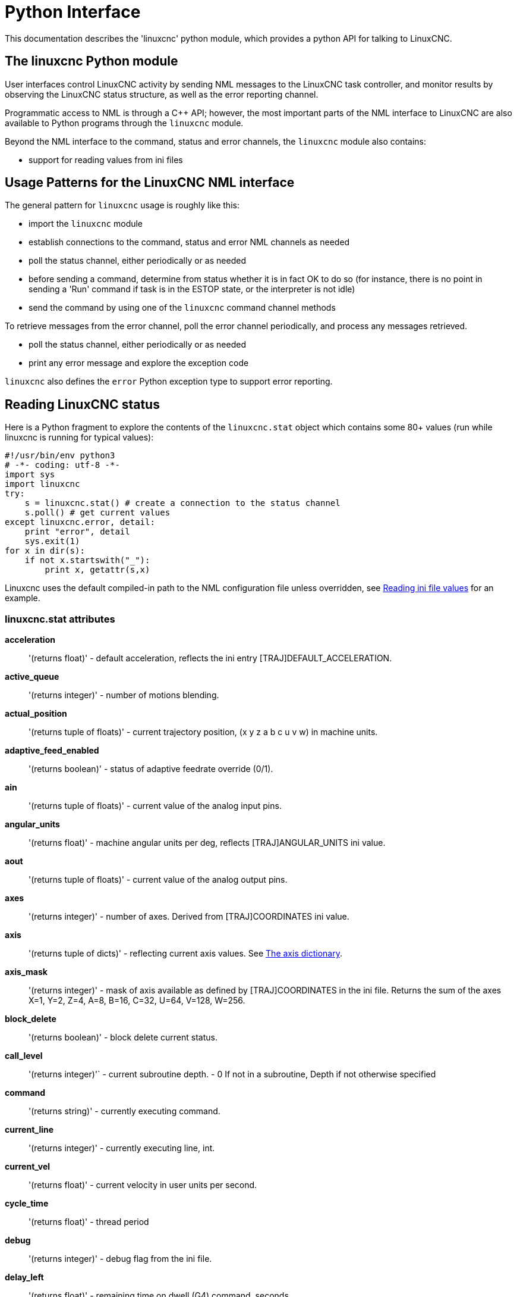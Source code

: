 [[cha:python-interface]]

= Python Interface

:ini: {basebackend@docbook:'':ini}
:hal: {basebackend@docbook:'':hal}
:ngc: {basebackend@docbook:'':ngc}

This documentation describes the 'linuxcnc' python module, which provides
a python API for talking to LinuxCNC.

////
constants are located in src/emc/usr_intf/axis/extensions/emcmodule.cc
////

== The linuxcnc Python module

User interfaces control LinuxCNC activity by sending
NML messages to the LinuxCNC task controller, and monitor results by
observing the LinuxCNC status structure, as well as the error reporting channel.

Programmatic access to NML is through a C++ API; however, the most
important parts of the NML interface to LinuxCNC are also available to
Python programs through the `linuxcnc` module.

Beyond the NML interface to the command, status and error channels,
the `linuxcnc` module also contains:

- support for reading values from ini files

////
- support for position logging  (???)
////

== Usage Patterns for the LinuxCNC NML interface

The general pattern for `linuxcnc` usage is roughly like this:

- import the `linuxcnc` module
- establish connections to the command, status and error NML channels as needed
- poll the status channel, either periodically or as needed
- before sending a command, determine from status whether it is in
 fact OK to do so (for instance, there is no point in sending a 'Run'
 command if task is in the ESTOP state, or the interpreter is not idle)
- send the command by using one of the `linuxcnc` command channel methods


To retrieve messages from the error channel, poll the error channel
periodically, and process any messages retrieved.

- poll the status channel, either periodically or as needed
- print any error message and explore the exception code

`linuxcnc` also defines the `error` Python exception type to support error reporting.

== Reading LinuxCNC status

Here is a Python fragment to explore the contents of the
`linuxcnc.stat` object which contains some 80+ values (run while
linuxcnc is running for typical values):

[source,python]
---------------------------------------------------------------------
#!/usr/bin/env python3
# -*- coding: utf-8 -*-
import sys
import linuxcnc
try:
    s = linuxcnc.stat() # create a connection to the status channel
    s.poll() # get current values
except linuxcnc.error, detail:
    print "error", detail
    sys.exit(1)
for x in dir(s):
    if not x.startswith("_"):
        print x, getattr(s,x)
---------------------------------------------------------------------

Linuxcnc uses the default compiled-in path to the NML configuration
file unless overridden, see <<python:reading-ini-values,Reading
ini file values>> for an example.


=== linuxcnc.stat attributes

*acceleration* :: '(returns float)' -
default acceleration, reflects the ini entry [TRAJ]DEFAULT_ACCELERATION.

*active_queue*:: '(returns integer)' -
number of motions blending.

*actual_position*:: '(returns tuple of floats)' -
current trajectory position, (x y z a b c u v w) in machine units.

*adaptive_feed_enabled*:: '(returns boolean)' -
status of adaptive feedrate override (0/1).

*ain*:: '(returns tuple of floats)' -
current value of the analog input pins.

*angular_units*:: '(returns float)' -
machine angular units per deg, reflects [TRAJ]ANGULAR_UNITS ini value.

*aout*:: '(returns tuple of floats)' -
current value of the analog output pins.

*axes*:: '(returns integer)' -
number of axes. Derived from [TRAJ]COORDINATES ini value.

*axis*:: '(returns tuple of dicts)' -
reflecting current axis values. See
<<sec:the-axis-dictionary,The axis dictionary>>.

*axis_mask*:: '(returns integer)' -
mask of axis available as defined by [TRAJ]COORDINATES in the ini
file. Returns the sum of the axes X=1, Y=2, Z=4, A=8, B=16, C=32, U=64,
V=128, W=256.

*block_delete*:: '(returns boolean)' -
block delete current status.

*call_level*:: '(returns integer)'` -
current subroutine depth. - 0 If not in a subroutine, Depth if not otherwise specified

*command*:: '(returns string)' -
currently executing command.

*current_line*:: '(returns integer)' -
currently executing line, int.

*current_vel*:: '(returns float)' -
current velocity in user units per second.

*cycle_time*:: '(returns float)' -
thread period

*debug*:: '(returns integer)' -
debug flag from the ini file.

*delay_left*:: '(returns float)' -
remaining time on dwell (G4) command, seconds.

*din*:: '(returns tuple of integers)' -
current value of the digital input pins.

*distance_to_go*:: '(returns float)' -
remaining distance of current move, as reported by trajectory planner.

*dout*:: '(returns tuple of integers)' -
current value of the digital output pins.

*dtg*:: '(returns tuple of floats)' -
remaining distance of current move for each axis, as reported by trajectory planner.

*echo_serial_number*:: '(returns integer)' -
The serial number of the last completed command sent by a UI
to task. All commands carry a serial number. Once the command
has been executed, its serial number is reflected in
`echo_serial_number`.

*enabled*:: '(returns boolean)' -
trajectory planner enabled flag.

*estop*:: '(returns integer)' -
Returns either STATE_ESTOP or not.

*exec_state*:: '(returns integer)' -
task execution state. One of EXEC_ERROR, EXEC_DONE,
EXEC_WAITING_FOR_MOTION, EXEC_WAITING_FOR_MOTION_QUEUE,
EXEC_WAITING_FOR_IO, EXEC_WAITING_FOR_MOTION_AND_IO,
EXEC_WAITING_FOR_DELAY, EXEC_WAITING_FOR_SYSTEM_CMD,
EXEC_WAITING_FOR_SPINDLE_ORIENTED.

*feed_hold_enabled*:: '(returns boolean)' -
enable flag for feed hold.

*feed_override_enabled*:: '(returns boolean)' -
enable flag for feed override.

*feedrate*:: '(returns float)' -
current feedrate override, 1.0 = 100%.

*file*:: '(returns string)' -
currently loaded G-code filename with path.

*flood*:: '(returns integer)' -
Flood status, either FLOOD_OFF or FLOOD_ON.

*g5x_index*:: '(returns integer)' -
currently active coordinate system, G54=1, G55=2 etc.

*g5x_offset*:: '(returns tuple of floats)' -
offset of the currently active coordinate system.

*g92_offset*:: '(returns tuple of floats)' -
pose of the current g92 offset.

*gcodes*:: '(returns tuple of integers)' -
Active G-codes for each modal group.
G-code constants
G_0, G_1, G_2, G_3, G_4, G_5, G_5_1, G_5_2, G_5_3, G_7, G_8, G_100, G_17,
G_17_1, G_18, G_18_1, G_19, G_19_1, G_20, G_21, G_28, G_28_1, G_30, G_30_1,
G_33, G_33_1, G_38_2, G_38_3, G_38_4, G_38_5, G_40, G_41, G_41_1, G_42, G_42_1,
G_43, G_43_1, G_43_2, G_49, G_50, G_51, G_53, G_54, G_55, G_56, G_57, G_58,
G_59, G_59_1, G_59_2, G_59_3, G_61, G_61_1, G_64, G_73, G_76, G_80, G_81, G_82,
G_83, G_84, G_85, G_86, G_87, G_88, G_89, G_90, G_90_1, G_91, G_91_1, G_92,
G_92_1, G_92_2, G_92_3, G_93, G_94, G_95, G_96, G_97, G_98, G_99

*homed*:: '(returns tuple of integers)' -
currently homed joints, 0 = not homed, 1 = homed.

*id*:: '(returns integer)' -
currently executing motion id.

*inpos*:: '(returns boolean)' -
machine-in-position flag.

*input_timeout*:: '(returns boolean)' -
flag for M66 timer in progress.

*interp_state*:: '(returns integer)' -
current state of RS274NGC interpreter. One of
INTERP_IDLE, INTERP_READING, INTERP_PAUSED, INTERP_WAITING.

*interpreter_errcode*:: '(returns integer)' -
current RS274NGC interpreter return code. One of
INTERP_OK, INTERP_EXIT, INTERP_EXECUTE_FINISH, INTERP_ENDFILE,
INTERP_FILE_NOT_OPEN, INTERP_ERROR.
see src/emc/nml_intf/interp_return.hh

*joint*:: '(returns tuple of dicts)' -
reflecting current joint values. See
<<sec:the-joint-dictionary,The joint dictionary>>.

*joint_actual_position*:: '(returns tuple of floats)' -
actual joint positions.

*joint_position*:: '(returns tuple of floats)' -
Desired joint positions.

*joints*:: '(returns integer)' -
number of joints. Reflects [KINS]JOINTS ini value.

*kinematics_type*:: '(returns integer)' -
The type of kinematics.  One of:
    * KINEMATICS_IDENTITY
    * KINEMATICS_FORWARD_ONLY
    * KINEMATICS_INVERSE_ONLY
    * KINEMATICS_BOTH

*limit*:: '(returns tuple of integers)' -
axis limit masks. minHardLimit=1,
maxHardLimit=2, minSoftLimit=4, maxSoftLimit=8.

*linear_units*:: '(returns float)' -
machine linear units per mm, reflects [TRAJ]LINEAR_UNITS ini value.

*lube*:: '(returns integer)' -
'lube on' flag.

*lube_level*:: '(returns integer)' -
reflects 'iocontrol.0.lube_level'.

*max_acceleration*:: '(returns float)' -
maximum  acceleration. reflects [TRAJ]MAX_ACCELERATION.

*max_velocity*:: '(returns float)' -
maximum  velocity. reflects [TRAJ]MAX_VELOCITY.

*mcodes*:: '(returns tuple of 10 integers)' -
currently active M-codes.

*mist*:: '(returns integer)' -
Mist status, either MIST_OFF or MIST_ON

*motion_line*:: '(returns integer)' -
source line number motion is currently executing. Relation
to `id` unclear.

*motion_mode*:: '(returns integer)' -
This is the mode of the Motion controller.  One of TRAJ_MODE_COORD,
TRAJ_MODE_FREE, TRAJ_MODE_TELEOP.

*motion_type*:: '(returns integer)' -
The type of the currently executing motion.  One of:
    * MOTION_TYPE_TRAVERSE
    * MOTION_TYPE_FEED
    * MOTION_TYPE_ARC
    * MOTION_TYPE_TOOLCHANGE
    * MOTION_TYPE_PROBING
    * MOTION_TYPE_INDEXROTARY
    * Or 0 if no motion is currently taking place.

*optional_stop*:: '(returns integer)' -
option stop flag.

*paused*:: '(returns boolean)' -
`motion paused` flag.

*pocket_prepped*:: '(returns integer)' -
A Tx command completed, and this pocket is prepared. -1 if no
prepared pocket.

*poll()*:: -'(built-in function)'
method to update current status attributes.

*position*:: '(returns tuple of floats)' -
trajectory position.

*probe_tripped*:: '(returns boolean)' -
flag, True if probe has tripped (latch)

*probe_val*:: '(returns integer)' -
reflects value of the `motion.probe-input` pin.

*probed_position*:: '(returns tuple of floats)' -
position where probe tripped.

*probing*:: '(returns boolean)' -
flag, True if a probe operation is in progress.

*program_units*:: '(returns integer)' -
one of CANON_UNITS_INCHES=1, CANON_UNITS_MM=2, CANON_UNITS_CM=3

*queue*:: '(returns integer)' -
current size of the trajectory planner queue.

*queue_full*:: '(returns boolean)' -
the trajectory planner queue is full.

*rapidrate*:: '(returns float)' -
rapid override scale.

*read_line*:: '(returns integer)' -
line the RS274NGC interpreter is currently reading.

*rotation_xy*:: '(returns float)' -
current XY rotation angle around Z axis.

*settings*:: '(returns tuple of floats)' -
current interpreter settings. settings[0] =
sequence number, settings[1] = feed rate, settings[2] = speed,
settings[3] = `G64 P` blend tolerance,
settings[4] = `G64 Q` naive CAM tolerance.

*spindle*:: ' (returns tuple of dicts) ' -
returns the current spindle status
see <<sec:the-spindle-dictionary, The spindle dictionary>>

*spindles*:: '(returns integer)' -
number of spindles. Reflects [TRAJ]SPINDLES ini value.

*state*:: '(returns integer)' -
current command execution status. One of RCS_DONE,
RCS_EXEC, RCS_ERROR.

*task_mode*:: '(returns integer)' -
current task mode. one of MODE_MDI, MODE_AUTO,
MODE_MANUAL.

*task_paused*:: '(returns integer)' -
task paused flag.

*task_state*:: '(returns integer)' -
current task state. one of STATE_ESTOP,
STATE_ESTOP_RESET, STATE_ON, STATE_OFF.

*tool_in_spindle*:: '(returns integer)' -
current tool number.

*tool_offset*:: '(returns tuple of floats)' -
offset values of the current tool.

*tool_table*:: '(returns tuple of tool_results)' -
list of tool entries. Each entry is a sequence of the following fields:
id, xoffset, yoffset, zoffset, aoffset, boffset, coffset, uoffset, voffset,
woffset, diameter, frontangle, backangle, orientation. The id and orientation
are integers and the rest are floats.

[source,python]
----
#!/usr/bin/env python3
# -*- coding: utf-8 -*-
import linuxcnc
s = linuxcnc.stat()
s.poll()
# to find the loaded tool information it is in tool table index 0
if s.tool_table[0].id != 0: # a tool is loaded
    print s.tool_table[0].zoffset
else:
    print "no tool loaded"
----

*velocity*:: '(returns float)' -
This property is defined, but it does not have a useful interpretation.

=== The `axis` dictionary [[sec:the-axis-dictionary]]

The axis configuration and status values are available through a list
of per-axis dictionaries. Here's an example how to access an attribute
of a particular axis:

[source,python]
---------------------------------------------------------------------
#!/usr/bin/env python3
# -*- coding: utf-8 -*-
import linuxcnc
s = linuxcnc.stat()
s.poll()
print "Joint 1 homed: ", s.joint[1]["homed"]
---------------------------------------------------------------------

Note that many properties that were formerly in the `axis` dictionary are
now in the `joint` dictionary, because on nontrivial kinematics machines
these items (such as backlash) are not the properties of an axis.

*max_position_limit*:: '(returns float)' -
maximum limit (soft limit) for axis motion, in machine units.configuration
parameter, reflects [JOINT_n]MAX_LIMIT.

*min_position_limit*:: '(returns float)' -
minimum limit (soft limit) for axis motion, in machine units.configuration
parameter, reflects [JOINT_n]MIN_LIMIT.

*velocity*:: '(returns float)' -
current velocity.

=== The `joint` dictionary [[sec:the-joint-dictionary]]

For each joint, the following dictionary keys are available:

*backlash*:: '(returns float)' -
Backlash in machine units. configuration parameter, reflects [JOINT_n]BACKLASH.

*enabled*:: '(returns integer)' -
non-zero means enabled.

*fault*:: '(returns integer)' -
non-zero means axis amp fault.

*ferror_current*:: '(returns float)' -
current following error.

*ferror_highmark*:: '(returns float)' -
magnitude of max following error.

*homed*:: '(returns integer)' -
non-zero means has been homed.

*homing*:: '(returns integer)' -
non-zero means homing in progress.

*inpos*:: '(returns integer)' -
non-zero means in position.

*input*:: '(returns float)' -
current input position.

*jointType*:: '(returns integer)' -
type of axis configuration parameter, reflects
[JOINT_n]TYPE. LINEAR=1, ANGULAR=2. See <<sec:axis-section, Joint
ini configuration>> for details.

*max_ferror*:: '(returns float)' -
maximum following error. configuration
parameter, reflects [JOINT_n]FERROR.

*max_hard_limit*:: '(returns integer)' -
non-zero means max hard limit exceeded.

*max_position_limit*:: '(returns float)' -
maximum limit (soft limit) for joint motion, in machine units. configuration
parameter, reflects [JOINT_n]MAX_LIMIT.

*max_soft_limit*::
non-zero means `max_position_limit` was exceeded, int

*min_ferror*:: '(returns float)' -
configuration parameter, reflects [JOINT_n]MIN_FERROR.

*min_hard_limit*:: '(returns integer)' -
non-zero means min hard limit exceeded.

*min_position_limit*:: '(returns float)' -
minimum limit (soft limit) for joint motion, in machine units. configuration
parameter, reflects [JOINT_n]MIN_LIMIT.

*min_soft_limit*:: '(returns integer)' -
non-zero means `min_position_limit` was exceeded.

*output*:: '(returns float)' -
commanded output position.

*override_limits*:: '(returns integer)' -
non-zero means limits are overridden.

*units*:: '(returns float)' -
joint units per mm, or per degree for angular joints. +
(joint units are the same as machine units, unless set otherwise
by the configuration parameter [JOINT_n]UNITS)

*velocity*:: '(returns float)' -
current velocity.

== The `spindle` dictionary [[sec:the-spindle-dictionary]]

*brake*:: '(returns integer)' -
value of the spindle brake flag.

*direction*:: '(returns integer)' -
rotational direction of the spindle. forward=1, reverse=-1.

*enabled*:: '(returns integer)' -
value of the spindle enabled flag.

*homed*:: (not currently implemented)

*increasing*:: '(returns integer)' -
unclear.

*orient_fault*:: '(returns integer)'

*orient_state*:: '(returns integer)'

*override*:: '(returns float)' -
spindle speed override scale.

*override_enabled*:: '(returns boolean)' -
value of the spindle override enabled flag.

*speed*:: '(returns float)' -
spindle speed value, rpm, > 0: clockwise, < 0:
counterclockwise.

==  Preparing to send  commands

Some commands can always be sent, regardless of mode and state; for
instance, the `linuxcnc.command.abort()` method can always be called.

Other commands may be sent only in appropriate state, and those tests
can be a bit tricky. For instance, an MDI command can be sent only if:

- ESTOP has not been triggered, and
- the machine is turned on and
- the axes are homed and
- the interpreter is not running and
- the mode is set to `MDI mode`

so an appropriate test before sending an MDI command through
`linuxcnc.command.mdi()` could be:

[source,python]
---------------------------------------------------------------------
#!/usr/bin/env python3
# -*- coding: utf-8 -*-
import linuxcnc
s = linuxcnc.stat()
c = linuxcnc.command()

def ok_for_mdi():
    s.poll()
    return not s.estop and s.enabled and (s.homed.count(1) == s.joints) and (s.interp_state == linuxcnc.INTERP_IDLE)

if ok_for_mdi():
    c.mode(linuxcnc.MODE_MDI)
    c.wait_complete() # wait until mode switch executed
    c.mdi("G0 X10 Y20 Z30")
---------------------------------------------------------------------

==  Sending commands through `linuxcnc.command`

Before sending a command, initialize a command channel like so:

[source,python]
---------------------------------------------------------------------
#!/usr/bin/env python3
# -*- coding: utf-8 -*-
import linuxcnc
c = linuxcnc.command()

# Usage examples for some of the commands listed below:
c.abort()

c.auto(linuxcnc.AUTO_RUN, program_start_line)
c.auto(linuxcnc.AUTO_STEP)
c.auto(linuxcnc.AUTO_PAUSE)
c.auto(linuxcnc.AUTO_RESUME)

c.brake(linuxcnc.BRAKE_ENGAGE)
c.brake(linuxcnc.BRAKE_RELEASE)

c.flood(linuxcnc.FLOOD_ON)
c.flood(linuxcnc.FLOOD_OFF)

c.home(2)

c.jog(linuxcnc.JOG_STOP,        jjogmode, joint_num_or_axis_index)
c.jog(linuxcnc.JOG_CONTINUOUS,  jjogmode, joint_num_or_axis_index, velocity)
c.jog(linuxcnc.JOG_INCREMENT,   jjogmode, joint_num_or_axis_index, velocity, increment)

c.load_tool_table()

c.maxvel(200.0)

c.mdi("G0 X10 Y20 Z30")

c.mist(linuxcnc.MIST_ON)
c.mist(linuxcnc.MIST_OFF)

c.mode(linuxcnc.MODE_MDI)
c.mode(linuxcnc.MODE_AUTO)
c.mode(linuxcnc.MODE_MANUAL)

c.override_limits()

c.program_open("foo.ngc")
c.reset_interpreter()

c.tool_offset(toolno, z_offset,  x_offset, diameter, frontangle, backangle, orientation)
---------------------------------------------------------------------
=== `linuxcnc.command` attributes

`serial`::
    the current command serial number

=== `linuxcnc.command` methods:

`abort()`::
    send EMC_TASK_ABORT message.

`auto(int[, int])`::
    run, step, pause or resume a program.

`brake(int)`::
    engage or release spindle brake.

`debug(int)`::
    set debug level via EMC_SET_DEBUG message.

`display_msg(string)`::
    sends a operator display message to the screen. (max 254 characters)

`error_msg(string)`::
    sends a operator error message to the screen. (max 254 characters)

`feedrate(float)`::
    set the feedrate.

`flood(int)`::
    turn on/off flooding. +
    Syntax: +
    flood(command) +
    flood(linuxcnc.FLOOD_ON) +
    flood(linuxcnc.FLOOD_OFF) +
    Constants: +
    FLOOD_ON +
    FLOOD_OFF

`home(int)`::
    home a given joint.

`jog(command-constant, bool, int[, float[, float]])`::
    Syntax: +
    jog(command,                 jjogmode, joint_num_or_axis_index, velocity[, distance]]) +
    jog(linuxcnc.JOG_STOP,       jjogmode, joint_num_or_axis_index) +
    jog(linuxcnc.JOG_CONTINUOUS, jjogmode, joint_num_or_axis_index, velocity) +
    jog(linuxcnc.JOG_INCREMENT,  jjogmode, joint_num_or_axis_index, velocity, distance)
    Command Constants;;
    linuxcnc.JOG_STOP +
    linuxcnc.JOG_CONTINUOUS +
    linuxcnc.JOG_INCREMENT
    jjogmode;;
       True:::  request individual joint jog  (requires teleop_enable(0))
       False::: request axis Cartesian coordinate jog (requires teleop_enable(1))
    joint_num_or_axis_index;;
       For joint jog (jjogmode=1)::: joint_number
       For axis Cartesian coordinate jog (jjogmode=0):::
          zero-based index of the axis coordinate with respect to
          the known coordinate letters XYZABCUVW
          (x=>0,y=>1,z=>2,a=>3,b=>4,c=>5,u=>6,v=>7,w=>8)

`load_tool_table()`::
    reload the tool table.

`maxvel(float)`::
    set maximum velocity

`mdi(string)`::
    send an MDI command. Maximum 254 chars.

`mist(int)`:: turn on/off mist. +
    Syntax: +
    mist(command) +
    mist(linuxcnc.MIST_ON) +
    mist(linuxcnc.MIST_OFF) +
    Constants: +
    MIST_ON +
    MIST_OFF


`mode(int)`::
    set mode (MODE_MDI, MODE_MANUAL, MODE_AUTO).

`override_limits()`::
    set the override axis limits flag.

`program_open(string)`::
    open an NGC file.

`rapidrate()`::
    set rapid override factor

`reset_interpreter()`::
    reset the RS274NGC interpreter

`set_adaptive_feed(int)`::
    set adaptive feed flag

`set_analog_output(int, float)`::
    set analog output pin to value

`set_block_delete(int)`::
    set block delete flag

`set_digital_output(int, int)`::
    set digital output pin to value

`set_feed_hold(int)`::
    set feed hold on/off

`set_feed_override(int)`::
    set feed override on/off

`set_max_limit(int, float)`::
        set max position limit for a given axis

`set_min_limit()`::
        set min position limit for a given axis

`set_optional_stop(int)`::
    set optional stop on/off

`set_spindle_override(int [, int])`::
    set spindle override enabled. Defaults to spindle 0.

`spindle(int [[float] [int] [float,int]])`::
    set spindle direction. Argument one of SPINDLE_FORWARD,
    SPINDLE_REVERSE, SPINDLE_OFF, SPINDLE_INCREASE,
    SPINDLE_DECREASE, or SPINDLE_CONSTANT.

`text_msg(string)`::
    sends a operator text message to the screen. (max 254 characters)

[source, python]
---------------------------------------------------------------------
#!/usr/bin/env python3
import linuxcnc
c = linuxcnc.command()

#Increase speed of spindle 0 by 100rpm. Spindle must be on first
c.spindle(linuxcnc.INCREASE)

#Increase speed of spindle 2 by 100rpm. Spindle must be on first
c.spindle(linuxcnc.SPINDLE_INCREASE, 2)

#Set speed of spindle 0 to 1024 rpm
c.spindle.(linuxcnc.SPINDLE_FORWARD, 1024)

#Set speed of spindle 1 to -666 rpm
c.spindle.(linuxcnc.SPINDLE_REVERSE, 666, 1)

#Stop spindle 0
c.spindle.(linuxcnc.SPINDLE_OFF)

#Stop spindle 0 explicitly
c.spindle.(linuxcnc.SPINDLE_OFF, 0)
---------------------------------------------------------------------


`spindleoverride(float [, int])`::
    set spindle override factor. Defaults to spindle 0.

`state(int)`::
    set the machine state. Machine state should be STATE_ESTOP, STATE_ESTOP_RESET, STATE_ON, or STATE_OFF

`task_plan_sync()`::
        on completion of this call, the var file on disk is updated with
        live values from the interpreter.

`teleop_enable(int)`::
    enable/disable teleop mode (disable for joint jogging).

`tool_offset(int, float, float, float, float, float, int)`::
        set the tool offset. See usage example above.

`traj_mode(int)`::
    set trajectory mode. Mode is one of MODE_FREE, MODE_COORD, or
    MODE_TELEOP.

`unhome(int)`::
    unhome a given joint.

`wait_complete([float])`::
    wait for completion of the last command sent. If timeout in
    seconds not specified, default is 5 seconds. Return -1 if
    timed out, return RCS_DONE or RCS_ERROR according to command
    execution status.


== Reading the error channel

To handle error messages, connect to the error channel and
periodically poll() it.

Note that the NML channel for error messages has a queue (other than
the command and status channels), which means
that the first consumer of an error message deletes that message from
the queue; whether your another error message consumer (e.g. Axis)
will 'see' the message is dependent on timing. It is recommended to have just
one error channel reader task in a setup.


[source,python]
---------------------------------------------------------------------
#!/usr/bin/env python3
# -*- coding: utf-8 -*-
import linuxcnc
e = linuxcnc.error_channel()

error = e.poll()

if error:
    kind, text = error
    if kind in (linuxcnc.NML_ERROR, linuxcnc.OPERATOR_ERROR):
        typus = "error"
    else:
        typus = "info"
    print typus, text
---------------------------------------------------------------------


== Reading ini file values [[python:reading-ini-values]]

Here's an example for reading values from an ini file through the
`linuxcnc.ini` object:

[source,python]
---------------------------------------------------------------------
#!/usr/bin/env python3
# -*- coding: utf-8 -*-
# run as:
# python ini-example.py ~/emc2-dev/configs/sim/axis/axis_mm.ini

import sys
import linuxcnc

inifile = linuxcnc.ini(sys.argv[1])

# inifile.find() returns None if the key wasn't found - the
# following idiom is useful for setting a default value:

machine_name = inifile.find("EMC", "MACHINE") or "unknown"
print "machine name: ", machine_name

# inifile.findall() returns a list of matches, or an empty list
# if the key wasn't found:

extensions = inifile.findall("FILTER", "PROGRAM_EXTENSION")
print "extensions: ", extensions

# override default NML file by ini parameter if given
nmlfile = inifile.find("EMC", "NML_FILE")
if nmlfile:
    linuxcnc.nmlfile = os.path.join(os.path.dirname(sys.argv[1]), nmlfile)
---------------------------------------------------------------------

== The `linuxcnc.positionlogger` type

Some usage hints can be gleaned from
`src/emc/usr_intf/gremlin/gremlin.py`.


=== members

`npts`::
    number of points.

=== methods
`start(float)`::
    start the position logger and run every ARG seconds

`clear()`::
    clear the position logger

`stop()`::
    stop the position logger

`call()`::
    Plot the backplot now.

`last([int])`::
    Return the most recent point on the plot or None
,
